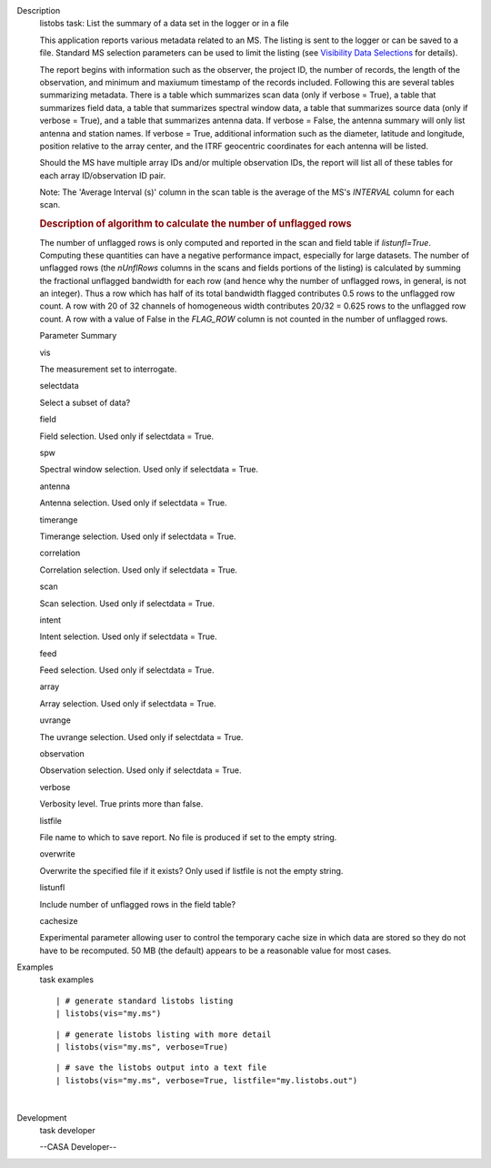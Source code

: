 

.. _Description:

Description
   listobs task: List the summary of a data set in the logger or in a
   file
   
   This application reports various metadata related to an MS. The
   listing is sent to the logger or can be saved to a file. Standard
   MS selection parameters can be used to limit the listing (see
   `Visibility Data
   Selections <https://casa.nrao.edu/casadocs-devel/stable/calibration-and-visibility-data/data-selection-in-a-measurementset>`__
   for details).
   
   The report begins with information such as the observer, the
   project ID, the number of records, the length of the observation,
   and minimum and maxiumum timestamp of the records included.
   Following this are several tables summarizing metadata. There is a
   table which summarizes scan data (only if verbose = True), a table
   that summarizes field data, a table that summarizes spectral
   window data, a table that summarizes source data (only if verbose
   = True), and a table that summarizes antenna data. If verbose =
   False, the antenna summary will only list antenna and station
   names. If verbose = True, additional information such as the
   diameter, latitude and longitude, position relative to the array
   center, and the ITRF geocentric coordinates for each antenna will
   be listed.
   
   Should the MS have multiple array IDs and/or multiple observation
   IDs, the report will list all of these tables for each array
   ID/observation ID pair.
   
   Note: The 'Average Interval (s)' column in the scan table is the
   average of the MS's *INTERVAL* column for each scan.
   
    
   
   .. rubric:: Description of algorithm to calculate the number of
      unflagged rows
      
   
   The number of unflagged rows is only computed and reported in the
   scan and field table if *listunfl=True*. Computing these
   quantities can have a negative performance impact, especially for
   large datasets. The number of unflagged rows (the *nUnflRows*
   columns in the scans and fields portions of the listing) is
   calculated by summing the fractional unflagged bandwidth for each
   row (and hence why the number of unflagged rows, in general, is
   not an integer). Thus a row which has half of its total bandwidth
   flagged contributes 0.5 rows to the unflagged row count. A row
   with 20 of 32 channels of homogeneous width contributes 20/32 =
   0.625 rows to the unflagged row count. A row with a value of False
   in the *FLAG_ROW* column is not counted in the number of unflagged
   rows.
   
   Parameter Summary
   
   vis
   
   The measurement set to interrogate.
   
   selectdata
   
   Select a subset of data?
   
   field
   
   Field selection. Used only if selectdata = True.
   
   spw
   
   Spectral window selection. Used only if selectdata = True.
   
   antenna
   
   Antenna selection. Used only if selectdata = True.
   
   timerange
   
   Timerange selection. Used only if selectdata = True.
   
   correlation
   
   Correlation selection. Used only if selectdata = True.
   
   scan
   
   Scan selection. Used only if selectdata = True.
   
   intent
   
   Intent selection. Used only if selectdata = True.
   
   feed
   
   Feed selection. Used only if selectdata = True.
   
   array
   
   Array selection. Used only if selectdata = True.
   
   uvrange
   
   The uvrange selection. Used only if selectdata = True.
   
   observation
   
   Observation selection. Used only if selectdata = True.
   
   verbose
   
   Verbosity level. True prints more than false.
   
   listfile
   
   File name to which to save report. No file is produced if set to
   the empty string.
   
   overwrite
   
   Overwrite the specified file if it exists? Only used if listfile
   is not the empty string.
   
   listunfl
   
   Include number of unflagged rows in the field table?
   
   cachesize
   
   Experimental parameter allowing user to control the temporary
   cache size in which data are stored so they do not have to be
   recomputed. 50 MB (the default) appears to be a reasonable value
   for most cases.
   

.. _Examples:

Examples
   task examples
   
   ::
   
      | # generate standard listobs listing
      | listobs(vis="my.ms")
   
   ::
   
      | # generate listobs listing with more detail
      | listobs(vis="my.ms", verbose=True)
   
   ::
   
      | # save the listobs output into a text file
      | listobs(vis="my.ms", verbose=True, listfile="my.listobs.out")
   
   |
   

.. _Development:

Development
   task developer
   
   --CASA Developer--
   
   